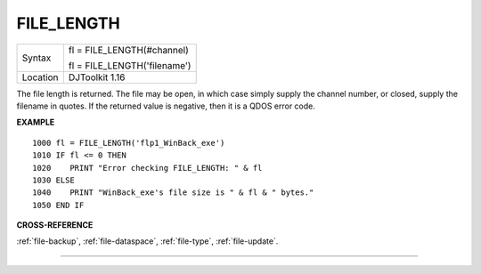 ..  _file-length:

FILE\_LENGTH
============

+----------+------------------------------------------------------------------+
| Syntax   | fl = FILE\_LENGTH(#channel)                                      |
|          |                                                                  |
|          | fl = FILE\_LENGTH('filename')                                    |
+----------+------------------------------------------------------------------+
| Location | DJToolkit 1.16                                                   |
+----------+------------------------------------------------------------------+

The file length is returned. The file may be open, in which case simply supply the channel number, or closed, supply the filename in quotes. If the returned value is negative, then it is a QDOS error code.

**EXAMPLE**

::

    1000 fl = FILE_LENGTH('flp1_WinBack_exe')
    1010 IF fl <= 0 THEN
    1020    PRINT "Error checking FILE_LENGTH: " & fl
    1030 ELSE
    1040    PRINT "WinBack_exe's file size is " & fl & " bytes."
    1050 END IF

**CROSS-REFERENCE**

:ref:`file-backup`, :ref:`file-dataspace`, :ref:`file-type`, :ref:`file-update`.


-------



